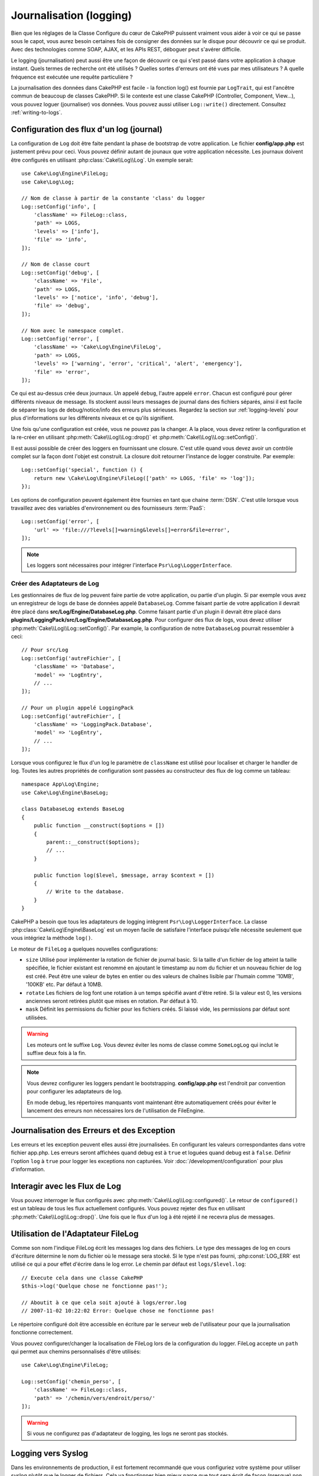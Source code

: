 Journalisation (logging)
########################

Bien que les réglages de la Classe Configure du cœur de CakePHP puissent
vraiment vous aider à voir ce qui se passe sous le capot, vous aurez besoin
certaines fois de consigner des données sur le disque pour découvrir ce qui
se produit. Avec des technologies comme SOAP, AJAX, et les APIs REST, déboguer
peut s'avérer difficile.

Le logging (journalisation) peut aussi être une façon de découvrir ce qui
s'est passé dans votre application à chaque instant. Quels termes de recherche
ont été utilisés ? Quelles sortes d'erreurs ont été vues par mes utilisateurs ?
A quelle fréquence est exécutée une requête particulière ?

La journalisation des données dans CakePHP est facile - la fonction log()
est fournie par ``LogTrait``, qui est l'ancêtre commun de beaucoup de classes
CakePHP. Si le contexte est une classe CakePHP (Controller, Component, View...),
vous pouvez loguer (journaliser) vos données. Vous pouvez aussi utiliser
``Log::write()`` directement. Consultez :ref:`writing-to-logs`.

.. _log-configuration:

Configuration des flux d'un log (journal)
=========================================

La configuration de ``Log`` doit être faite pendant la phase de bootstrap
de votre application. Le fichier **config/app.php** est justement prévu pour
ceci. Vous pouvez définir autant de jounaux que votre application nécessite.
Les journaux doivent être configurés en utilisant :php:class:`Cake\\Log\\Log`.
Un exemple serait::

    use Cake\Log\Engine\FileLog;
    use Cake\Log\Log;

    // Nom de classe à partir de la constante 'class' du logger
    Log::setConfig('info', [
        'className' => FileLog::class,
        'path' => LOGS,
        'levels' => ['info'],
        'file' => 'info',
    ]);

    // Nom de classe court
    Log::setConfig('debug', [
        'className' => 'File',
        'path' => LOGS,
        'levels' => ['notice', 'info', 'debug'],
        'file' => 'debug',
    ]);

    // Nom avec le namespace complet.
    Log::setConfig('error', [
        'className' => 'Cake\Log\Engine\FileLog',
        'path' => LOGS,
        'levels' => ['warning', 'error', 'critical', 'alert', 'emergency'],
        'file' => 'error',
    ]);

Ce qui est au-dessus crée deux journaux. Un appelé ``debug``, l'autre appelé
``error``. Chacun est configuré pour gérer différents niveaux de message. Ils
stockent aussi leurs messages de journal dans des fichiers séparés, ainsi il
est facile de séparer les logs de debug/notice/info des erreurs plus sérieuses.
Regardez la section sur :ref:`logging-levels` pour plus d'informations sur les
différents niveaux et ce qu'ils signifient.

Une fois qu'une configuration est créée, vous ne pouvez pas la changer. A la
place, vous devez retirer la configuration et la re-créer en utilisant
:php:meth:`Cake\\Log\\Log::drop()` et
:php:meth:`Cake\\Log\\Log::setConfig()`.

Il est aussi possible de créer des loggers en fournissant une closure. C'est
utile quand vous devez avoir un contrôle complet sur la façon dont l'objet est
construit. La closure doit retourner l'instance de logger construite. Par
exemple::

    Log::setConfig('special', function () {
        return new \Cake\Log\Engine\FileLog(['path' => LOGS, 'file' => 'log']);
    });

Les options de configuration peuvent également être fournies en tant que chaine
:term:`DSN`. C'est utile lorsque vous travaillez avec des variables
d'environnement ou des fournisseurs :term:`PaaS`::

    Log::setConfig('error', [
        'url' => 'file:///?levels[]=warning&levels[]=error&file=error',
    ]);

.. note::

    Les loggers sont nécessaires pour intégrer l'interface
    ``Psr\Log\LoggerInterface``.

Créer des Adaptateurs de Log
----------------------------

Les gestionnaires de flux de log peuvent faire partie de votre application,
ou partie d'un plugin. Si par exemple vous avez un enregistreur de logs de
base de données appelé ``DatabaseLog``. Comme faisant partie de votre
application il devrait être placé dans
**src/Log/Engine/DatabaseLog.php**. Comme faisant partie d'un plugin
il devrait être placé dans
**plugins/LoggingPack/src/Log/Engine/DatabaseLog.php**. Pour configurer des
flux de logs, vous devez utiliser :php:meth:`Cake\\Log\\Log::setConfig()`. Par
example, la configuration de notre ``DatabaseLog`` pourrait ressembler à ceci::

    // Pour src/Log
    Log::setConfig('autreFichier', [
        'className' => 'Database',
        'model' => 'LogEntry',
        // ...
    ]);

    // Pour un plugin appelé LoggingPack
    Log::setConfig('autreFichier', [
        'className' => 'LoggingPack.Database',
        'model' => 'LogEntry',
        // ...
    ]);

Lorsque vous configurez le flux d'un log le paramètre de ``className`` est
utilisé pour localiser et charger le handler de log. Toutes les autres
propriétés de configuration sont passées au constructeur des flux de log comme
un tableau::

    namespace App\Log\Engine;
    use Cake\Log\Engine\BaseLog;

    class DatabaseLog extends BaseLog
    {
        public function __construct($options = [])
        {
            parent::__construct($options);
            // ...
        }

        public function log($level, $message, array $context = [])
        {
            // Write to the database.
        }
    }

CakePHP a besoin que tous les adaptateurs de logging intègrent
``Psr\Log\LoggerInterface``. La classe :php:class:`Cake\Log\Engine\BaseLog` est
un moyen facile de satisfaire l'interface puisqu'elle nécessite seulement
que vous intégriez la méthode ``log()``.

.. _file-log:

Le moteur de ``FileLog`` a quelques nouvelles configurations:

* ``size`` Utilisé pour implémenter la rotation de fichier de journal basic.
  Si la taille d'un fichier de log atteint la taille spécifiée, le fichier
  existant est renommé en ajoutant le timestamp au nom du fichier et un
  nouveau fichier de log est créé. Peut être une valeur de bytes en entier
  ou des valeurs de chaînes lisible par l'humain comme '10MB', '100KB' etc.
  Par défaut à 10MB.
* ``rotate`` Les fichiers de log font une rotation à un temps spécifié
  avant d'être retiré.
  Si la valeur est 0, les versions anciennes seront retirées plutôt que
  mises en rotation. Par défaut à 10.
* ``mask`` Définit les permissions du fichier pour les fichiers créés. Si
  laissé vide, les permissions par défaut sont utilisées.

.. warning::

    Les moteurs ont le suffixe ``Log``. Vous devrez éviter les noms de classe
    comme ``SomeLogLog`` qui inclut le suffixe deux fois à la fin.

.. note::

    Vous devrez configurer les loggers pendant le bootstrapping.
    **config/app.php** est l'endroit par convention pour configurer les
    adaptateurs de log.

    En mode debug, les répertoires manquants vont maintenant être
    automatiquement créés pour éviter le lancement des erreurs non nécessaires
    lors de l'utilisation de FileEngine.

Journalisation des Erreurs et des Exception
===========================================

Les erreurs et les exception peuvent elles aussi être journalisées. En
configurant les valeurs correspondantes dans votre fichier app.php.
Les erreurs seront affichées quand debug est à ``true`` et loguées quand debug
est à ``false``. Définir l'option ``log`` à ``true`` pour logger les exceptions
non capturées. Voir :doc:`/development/configuration` pour plus d'information.

Interagir avec les Flux de Log
==============================

Vous pouvez interroger le flux configurés avec
:php:meth:`Cake\\Log\\Log::configured()`. Le retour de ``configured()`` est un
tableau de tous les flux actuellement configurés. Vous pouvez rejeter
des flux en utilisant :php:meth:`Cake\\Log\\Log::drop()`. Une fois que le flux
d'un log à été rejeté il ne recevra plus de messages.

Utilisation de l'Adaptateur FileLog
===================================

Comme son nom l'indique FileLog écrit les messages log dans des fichiers. Le
type des messages de log en cours d'écriture détermine le nom du fichier où le
message sera stocké. Si le type n'est pas fourni, :php:const:`LOG_ERR` est
utilisé ce qui a pour effet d'écrire dans le log error. Le chemin par défaut est
``logs/$level.log``::

    // Execute cela dans une classe CakePHP
    $this->log('Quelque chose ne fonctionne pas!');

    // Aboutit à ce que cela soit ajouté à logs/error.log
    // 2007-11-02 10:22:02 Error: Quelque chose ne fonctionne pas!

Le répertoire configuré doit être accessible en écriture par le serveur web de
l'utilisateur pour que la journalisation fonctionne correctement.

Vous pouvez configurer/changer la localisation de FileLog lors de la
configuration du logger. FileLog accepte un ``path`` qui permet aux
chemins personnalisés d'être utilisés::

    use Cake\Log\Engine\FileLog;

    Log::setConfig('chemin_perso', [
        'className' => FileLog::class,
        'path' => '/chemin/vers/endroit/perso/'
    ]);

.. warning::
    Si vous ne configurez pas d'adaptateur de logging, les logs ne seront pas
    stockés.

.. _syslog-log:

Logging vers Syslog
===================

Dans les environnements de production, il est fortement recommandé que vous
configuriez votre système pour utiliser syslog plutôt que le logger de
fichiers. Cela va fonctionner bien mieux parce que tout sera écrit de façon
(presque) non bloquante et le logger de votre système d'exploitation peut
être configuré séparément pour faire des rotations de fichier, pré-lancer
les écritures ou utiliser un stockage complètement différent pour vos logs.

Utiliser syslog est à peu près comme utiliser le moteur par défaut FileLog,
vous devez juste spécifier `Syslog` comme moteur à utiliser pour la
journalisation. Le bout de configuration suivant va remplacer le logger
par défaut avec syslog, ceci va être fait dans le fichier `bootstrap.php`::

    Log::setConfig('default', [
        'engine' => 'Syslog'
    ]);

Le tableau de configuration accepté pour le moteur de journalisation Syslog
comprend les clés suivantes:

* `format`: Un template de chaînes sprintf avec deux placeholders, le premier
  pour le type d\'erreur, et le second pour le message lui-même. Cette clé est
  utile pour ajouter des informations supplémentaires sur le serveur ou
  la procédure dans le message de log. Par exemple:
  ``%s - Web Server 1 - %s`` va ressembler à
  ``error - Web Server 1 - An error occurred in this request`` après avoir
  remplacé les placeholders.
* `prefix`: Une chaine qui va être préfixée à tous les messages de log.
* `flag`: Un drapeau entier utilisé pour l'ouverture de la connexion à
  logger, par défaut `LOG_ODELAY` sera utilisée. Regardez la documentation
  de ``openlog`` pour plus d'options.
* `facility`: Le slot de journalisation à utiliser dans syslog. Par défaut
  ``LOG_USER`` est utilisé. Regardez la documentation de ``syslog`` pour plus
  d'options.

.. _writing-to-logs:

Ecrire dans les logs
====================

Ecrire dans les fichiers peut être réalisé de deux façons. La première est
d'utiliser la méthode statique :php:meth:`Cake\\Log\\Log::write()`::

    Log::write('debug', 'Quelque chose ne fonctionne pas');

La seconde est d'utiliser la fonction raccourcie ``log()`` disponible dans chacune
des classes qui utilisent ``LogTrait``. En appelant log() cela appellera en
interne ``Log::write()``::

    // Exécuter cela dans une classe qui utilise LogTrait:
    $this->log("Quelque chose ne fonctionne pas!", 'debug');

Tous les flux de log configurés sont écrits séquentiellement à chaque fois
que :php:meth:`Cake\\Log\\Log::write()` est appelée. Vous n'avez pas besoin de
configurer un flux pour utiliser la journalisation. Si vous n'avez pas
configuré d'adaptateurs de log, ``log()`` va retourner false et aucun
message de log ne sera écrit.

Utiliser des Placeholders dans les Messages
-------------------------------------------
 
Si vous avez besoin de loguer des données définies dynamiquement, vous pouvez
utiliser des placeholders dans vos messages de log et fournir un tableau de
paires clé/valeur dans le paramètre ``$context``::

    // Enverra le log `Traitement impossible pour userid=1`
    Log::write('error', 'Traitement impossible pour userid={user}', ['user' => $user->id]);

Les placeholders pour lesquels aucune clé n'a été définie ne seront pas
remplacés. Si vous avez besoin d'utiliser des mots entre accolades, vous devez
les échapper::
 
    // Enverra le log `Pas de {remplacement}`
    Log::write('error', 'Pas de \\{remplacement}', ['remplacement' => 'no']);

Si vous incluez des objets dans vos placeholders de logs, ces objets devront
implémenter une des méthodes suivantes:

* ``__toString()``
* ``toArray()``
* ``__debugInfo()``

.. versionadded:: 4.1.0
    Les placeholders de logs ont été ajoutés.

.. _logging-levels:

Utiliser les Niveaux
--------------------

CakePHP prend en charge les niveaux de log standards définis par POSIX. Chaque
niveau représente un niveau plus fort de sévérité:

* Emergency: system is inutilisable
* Alert: l'action doit être prise immédiatement
* Critical: Conditions critiques
* Error: conditions d'erreurs
* Warning: conditions d'avertissements
* Notice: condition normale mais importante
* Info: messages d'information
* Debug: messages de niveau-debug

Vous pouvez vous référer à ces niveaux par nom en configurant les journaux, et
lors de l'écriture des messages de log. Sinon vous pouvez utiliser des méthodes
pratiques comme :php:meth:`Cake\\Log\\Log::error()` pour indiquer clairement le
niveau de journalisation. Utiliser un niveau qui n'est pas dans les niveaux
ci-dessus va entraîner une exception.

.. note::
    Quand l'option ``levels`` est une valeur vide dans la configuration du logger,
    n'importe quel niveau de message sera capturé.

.. _logging-scopes:

Scopes de Journalisation
========================

Souvent, vous voudrez configurer différents comportements de journalisation
pour différents sous-systèmes ou parties de votre application. Prenez l'exemple
d'un magasin e-commerce. Vous voudrez probablement gérer la journalisation
pour les commandes et les paiements différemment des autres opérations de
journalisation moins critiques.

CakePHP expose ce concept dans les scopes de journalisation. Quand les messages
d'erreur sont écrits, vous pouvez inclure un nom scope. S'il y a un logger
configuré pour ce scope, les messages de log seront dirigés vers ces loggers.
Par exemple::

    use Cake\Log\Engine\FileLog;

    // Configure logs/magasins.log pour recevoir tous les types (niveaux de log),
    // mais seulement ceux avec les scopes `commandes` et `paiements`
    Log::setConfig('magasins', [
        'className' => FileLog::class,
        'path' => LOGS,
        'levels' => [],
        'scopes' => ['commandes', 'paiements'],
        'file' => 'magasins.log',
    ]);

    // Configure logs/paiements.log pour recevoir tous les types, mais seulement
    // ceux qui ont un scope `paiements`
    Log::setConfig('paiements', [
        'className' => FileLog::class,
        'path' => LOGS,
        'levels' => [],
        'scopes' => ['paiements'],
        'file' => 'paiements.log',
    ]);

    Log::warning('ceci sera écrit seulement dans magasins.log', ['scope' => ['commandes']]);
    Log::warning('ceci sera écrit dans magasins.log et dans paiements.log', ['scope' => ['paiements']]);

Les scopes peuvent aussi être passées dans une chaîne de texte ou un tableau
indexé numériquement.
Notez que si vous utilisez cette forme, cela limitera la possibilité de passer
d'autres données de contexte::

    Log::warning('Ceci est un avertissement', ['commandes']);
    Log::warning('Ceci est un avertissement', 'paiements');

.. note::
    Quand l'option ``scopes`` est un tableau vide ou ``null`` dans la configuration d'un
    logger, les messages de tous les ``scopes`` seront capturés. Définir l'option
    à ``false`` captura seulement les messages sans scope.

l'API de Log
============

.. php:namespace:: Cake\Log

.. php:class:: Log

    Une simple classe pour écrire dans les logs (journaux).

.. php:staticmethod:: setConfig($key, $config)

    :param string $name: Nom du journal en cours de connexion, utilisé
        pour rejeter un journal plus tard.
    :param array $config: Tableau de configuration de l'information et
        des arguments du constructeur pour le journal.

    Récupère ou définit la configuration pour un Journal. Regardez
    :ref:`log-configuration` pour plus d'informations.

.. php:staticmethod:: configured()

    :returns: Un tableau des journaux configurés.

    Obtient les noms des journaux configurés.

.. php:staticmethod:: drop($name)

    :param string $name: Nom du journal pour lequel vous ne voulez plus
        recevoir de messages.

.. php:staticmethod:: write($level, $message, $scope = [])

    Écrit un message dans tous les journaux configurés.
    ``$level`` indique le niveau de message log étant créé.
    ``$message`` est le message de l'entrée de log qui est en train d'être
    écrite.
    ``$scope`` est le scope(s) dans lequel un message de log est créé.

.. php:staticmethod:: levels()

Appelez cette méthode sans arguments, ex: `Log::levels()` pour
obtenir le niveau de configuration actuel.

Méthodes pratiques
------------------

Les méthodes pratiques suivantes ont été ajoutées au journal ``$message`` avec
le niveau de log approprié.

.. php:staticmethod:: emergency($message, $scope = [])
.. php:staticmethod:: alert($message, $scope = [])
.. php:staticmethod:: critical($message, $scope = [])
.. php:staticmethod:: error($message, $scope = [])
.. php:staticmethod:: warning($message, $scope = [])
.. php:staticmethod:: notice($message, $scope = [])
.. php:staticmethod:: info($message, $scope = [])
.. php:staticmethod:: debug($message, $scope = [])

Logging Trait
=============

.. php:trait:: LogTrait

    Un trait qui fournit des raccourcis pour les méthodes de journalisation

.. php:method:: log($msg, $level = LOG_ERR)

    Ecrit un message dans les logs. Par défaut, les messages sont écrits dans
    les messages ERROR.

Utiliser Monolog
================

Monolog est un logger populaire pour PHP. Puisqu'il intègre les mêmes interfaces
que les loggers de CakePHP, il est facile de l'utiliser dans votre application
comme logger par défaut.

Après avoir installé Monolog en utilisant composer, configurez le logger en
utilisant la méthode ``Log::setConfig()``::

    // config/bootstrap.php

    use Monolog\Logger;
    use Monolog\Handler\StreamHandler;

    Log::setConfig('default', function () {
        $log = new Logger('app');
        $log->pushHandler(new StreamHandler('path/to/your/combined.log'));
        return $log;
    });

    // Optionnellement, coupez les loggers par défaut devenus redondants
    Log::drop('debug');
    Log::drop('error');

Utilisez des méthodes similaires pour configurer un logger différent pour la console::

    // config/bootstrap_cli.php

    use Monolog\Logger;
    use Monolog\Handler\StreamHandler;

    Log::setConfig('default', function () {
        $log = new Logger('cli');
        $log->pushHandler(new StreamHandler('path/to/your/combined-cli.log'));
        return $log;
    });

    // Optionnellement, coupez les loggers par défaut devenus redondants
    Configure::delete('Log.debug');
    Configure::delete('Log.error');

.. note::

    Lorsque vous utilisez un logger spécifique pour la console, assurez-vous
    de configurer conditionnellement le logger de votre application. Cela
    évitera la duplication des entrées de log.

.. meta::
    :title lang=fr: Journalisation (Logging)
    :description lang=fr: Journal Log de CakePHP de données du disque pour vous aider à debugger votre application sur des longues périodes de temps.
    :keywords lang=fr: cakephp logging,log errors,debug,logging data,cakelog class,ajax logging,soap logging,debugging,logs
